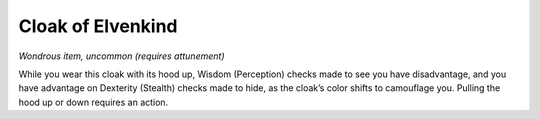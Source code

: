 Cloak of Elvenkind
------------------------------------------------------


*Wondrous item, uncommon (requires attunement)*

While you wear this cloak with its hood up, Wisdom (Perception) checks
made to see you have disadvantage, and you have advantage on Dexterity
(Stealth) checks made to hide, as the cloak’s color shifts to camouflage
you. Pulling the hood up or down requires an action.

